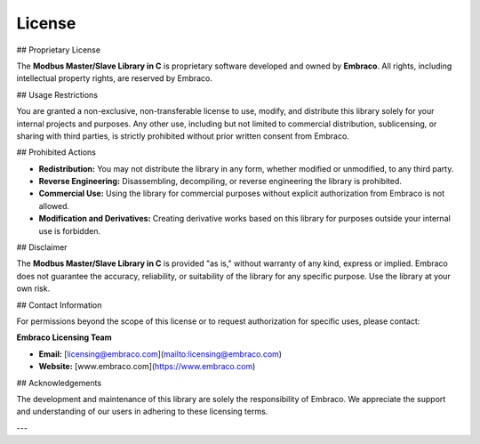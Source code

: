 License
=======

## Proprietary License

The **Modbus Master/Slave Library in C** is proprietary software developed and owned by **Embraco**. All rights, including intellectual property rights, are reserved by Embraco.

## Usage Restrictions

You are granted a non-exclusive, non-transferable license to use, modify, and distribute this library solely for your internal projects and purposes. Any other use, including but not limited to commercial distribution, sublicensing, or sharing with third parties, is strictly prohibited without prior written consent from Embraco.

## Prohibited Actions

- **Redistribution:** You may not distribute the library in any form, whether modified or unmodified, to any third party.
- **Reverse Engineering:** Disassembling, decompiling, or reverse engineering the library is prohibited.
- **Commercial Use:** Using the library for commercial purposes without explicit authorization from Embraco is not allowed.
- **Modification and Derivatives:** Creating derivative works based on this library for purposes outside your internal use is forbidden.

## Disclaimer

The **Modbus Master/Slave Library in C** is provided "as is," without warranty of any kind, express or implied. Embraco does not guarantee the accuracy, reliability, or suitability of the library for any specific purpose. Use the library at your own risk.

## Contact Information

For permissions beyond the scope of this license or to request authorization for specific uses, please contact:

**Embraco Licensing Team**

- **Email:** [licensing@embraco.com](mailto:licensing@embraco.com)
- **Website:** [www.embraco.com](https://www.embraco.com)

## Acknowledgements

The development and maintenance of this library are solely the responsibility of Embraco. We appreciate the support and understanding of our users in adhering to these licensing terms.

---
